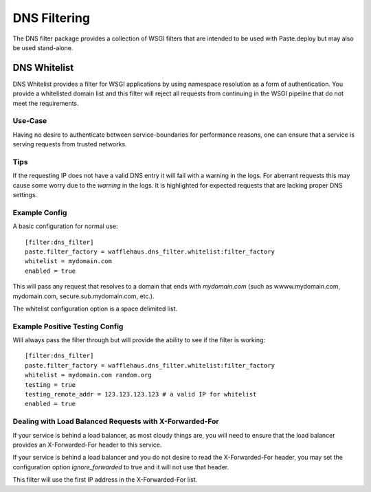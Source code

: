 DNS Filtering
=============

The DNS filter package provides a collection of WSGI filters that are intended
to be used with Paste.deploy but may also be used stand-alone.

DNS Whitelist
-------------

DNS Whitelist provides a filter for WSGI applications by using namespace
resolution as a form of authentication. You provide a whitelisted domain list
and this filter will reject all requests from continuing in the WSGI pipeline
that do not meet the requirements.

Use-Case
~~~~~~~~

Having no desire to authenticate between service-boundaries for performance
reasons, one can ensure that a service is serving requests from trusted
networks.

Tips
~~~~

If the requesting IP does not have a valid DNS entry it will fail with a
warning in the logs. For aberrant requests this may cause some worry due to the
*warning* in the logs. It is highlighted for expected requests that are lacking
proper DNS settings.

Example Config
~~~~~~~~~~~~~~

A basic configuration for normal use::

    [filter:dns_filter]
    paste.filter_factory = wafflehaus.dns_filter.whitelist:filter_factory
    whitelist = mydomain.com
    enabled = true

This will pass any request that resolves to a domain that ends with
*mydomain.com* (such as wwww.mydomain.com, mydomain.com,
secure.sub.mydomain.com, etc.).

The whitelist configuration option is a space delimited list.

Example Positive Testing Config
~~~~~~~~~~~~~~~~~~~~~~~~~~~~~~~

Will always pass the filter through but will provide the ability to see if the
filter is working::

    [filter:dns_filter]
    paste.filter_factory = wafflehaus.dns_filter.whitelist:filter_factory
    whitelist = mydomain.com random.org
    testing = true
    testing_remote_addr = 123.123.123.123 # a valid IP for whitelist
    enabled = true

Dealing with Load Balanced Requests with X-Forwarded-For
~~~~~~~~~~~~~~~~~~~~~~~~~~~~~~~~~~~~~~~~~~~~~~~~~~~~~~~~

If your service is behind a load balancer, as most cloudy things are, you will
need to ensure that the load balancer provides an X-Forwarded-For header to
this service.

If your service is behind a load balancer and you do not desire to read the
X-Forwarded-For header, you may set the configuration option `ignore_forwarded`
to true and it will not use that header.

This filter will use the first IP address in the X-Forwarded-For list.
